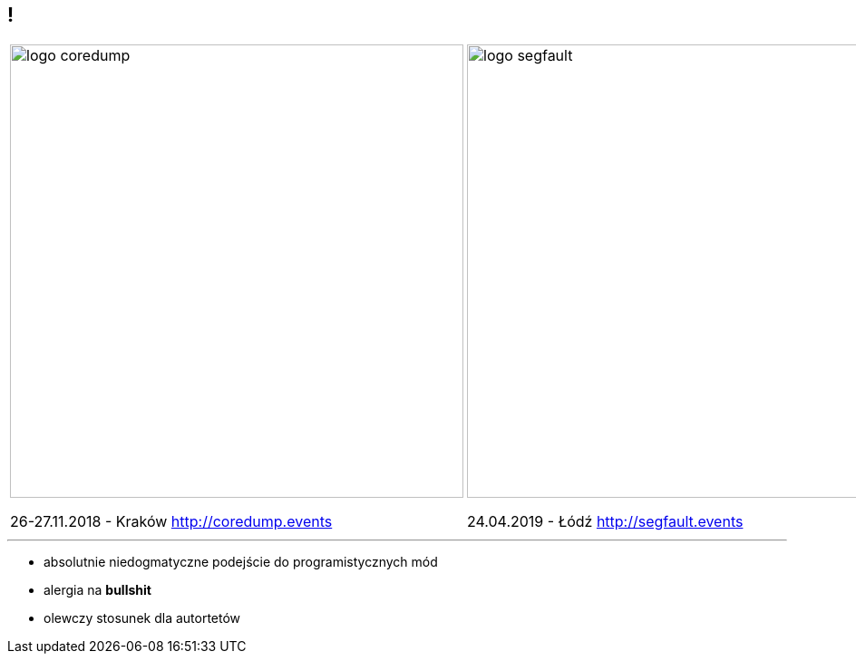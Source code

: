 == !

[cols="2*^", options="noheader", grid=none, frame=none]
|===
a| image::logo-coredump.png[background="#548998", width=500]
26-27.11.2018 - Kraków
http://coredump.events

a| image::logo-segfault.png[background="#ffffff", width=500]
24.04.2019 - Łódź
http://segfault.events
|===

---

* absolutnie niedogmatyczne podejście do programistycznych mód
* alergia na *bullshit*
* olewczy stosunek dla autortetów

